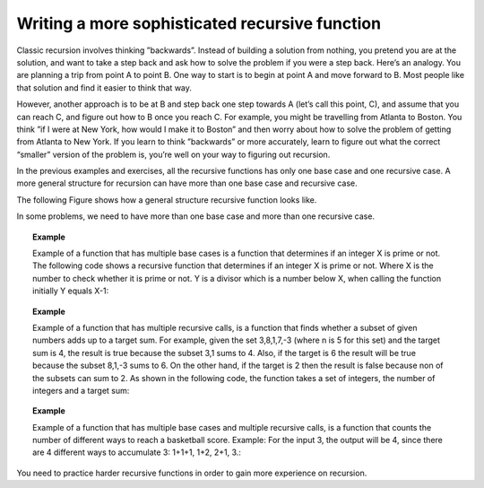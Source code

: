 .. This file is part of the OpenDSA eTextbook project. See
.. http://algoviz.org/OpenDSA for more details.
.. Copyright (c) 2012-2013 by the OpenDSA Project Contributors, and
.. distributed under an MIT open source license.

.. avmetadata:: 
   :author: Sally Hamouda
   :requires: recursion writing
   :topic: Recursion


Writing a more sophisticated recursive function
===============================================

Classic recursion involves thinking ”backwards”. Instead of building a solution from nothing, you pretend you are at the solution, and want to take a
step back and ask how to solve the problem if you were a step back. Here’s an analogy. You are planning a trip from point A to point B. One way to start is
to begin at point A and move forward to B. Most people like that solution and find it easier to think that way.

However, another approach is to be at B and step back one step towards A (let’s call this point, C), and assume that you can reach C, and figure out how
to B once you reach C. For example, you might be travelling from Atlanta to Boston. You think ”if I were at New York, how would I make it to Boston” and then worry about how to solve the problem of getting from Atlanta to New York. If you learn to think ”backwards” or more accurately, learn to figure out what the correct “smaller” version of the problem is, you’re well on your way to figuring out recursion.

In the previous examples and exercises, all the recursive functions has only one base case and one recursive case. A more general structure for recursion
can have more than one base case and recursive case. 

The following Figure shows how a general structure recursive function looks like.

.. codeinclude:: RecurTutor/RecMultBcRc

In some problems, we need to have more than one base case and more than one recursive case. 

.. topic:: Example

   Example of a function that has multiple base cases is a function that determines if an integer X is prime or not. 
   The following code shows a recursive function that determines if an integer X is prime or not.
   Where X is the number to check whether it is prime or not. Y is a divisor which is a number below X, when calling the function initially Y equals X-1:

   .. codeinclude:: RecurTutor/Prime


.. topic:: Example

   Example of a function that has multiple recursive calls, is a function that finds whether a subset of given numbers
   adds up to a target sum.  For example, given the set 3,8,1,7,-3 (where n is 5 for this set) and the target sum is 4, 
   the result is true because the subset 3,1 sums to 4. 
   Also, if the target is 6 the result will be true because the subset 8,1,-3 sums to 6.  
   On the other hand, if the target is 2 then the result is false because non of the subsets can sum to 2. 
   As shown in the following code, the function takes a set of integers, the number of integers and a target sum:
   
   .. codeinclude:: RecurTutor/IsSubsetSum
   
.. topic:: Example

   Example of a function that has multiple base cases and multiple recursive calls, is a function that counts 
   the number of different ways to reach a basketball score. 
   Example: For the input 3, the output will be 4, since there are 4 different ways to accumulate 3: 1+1+1, 1+2, 2+1, 3.:
   
   .. codeinclude:: RecurTutor/NumOfOps
      
You need to practice harder recursive functions in order to gain more experience on recursion.
